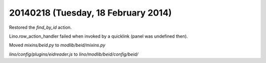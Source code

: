 ====================================
20140218 (Tuesday, 18 February 2014)
====================================

Restored the `find_by_id` action.

Lino.row_action_handler failed when invoked by a quicklink (panel was
undefined then).

Moved `mixins/beid.py` to `modlib/beid/mixins.py`

`lino/config/plugins/eidreader.js` to `lino/modlib/beid/config/beid/`
